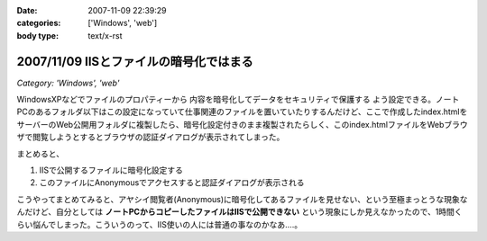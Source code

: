 :date: 2007-11-09 22:39:29
:categories: ['Windows', 'web']
:body type: text/x-rst

========================================
2007/11/09 IISとファイルの暗号化ではまる
========================================

*Category: 'Windows', 'web'*

WindowsXPなどでファイルのプロパティーから ``内容を暗号化してデータをセキュリティで保護する`` よう設定できる。ノートPCのあるフォルダ以下はこの設定になっていて仕事関連のファイルを置いていたりするんだけど、ここで作成したindex.htmlをサーバーのWeb公開用フォルダに複製したら、暗号化設定付きのまま複製されたらしく、このindex.htmlファイルをWebブラウザで閲覧しようとするとブラウザの認証ダイアログが表示されてしまった。

まとめると、

1. IISで公開するファイルに暗号化設定する
2. このファイルにAnonymousでアクセスすると認証ダイアログが表示される

こうやってまとめてみると、アヤシイ閲覧者(Anonymous)に暗号化してあるファイルを見せない、という至極まっとうな現象なんだけど、自分としては **ノートPCからコピーしたファイルはIISで公開できない** という現象にしか見えなかったので、1時間くらい悩んでしまった。こういうのって、IIS使いの人には普通の事なのかなあ‥‥。


.. :extend type: text/html
.. :extend:
